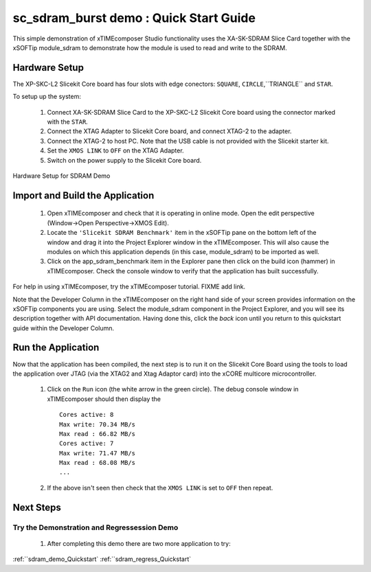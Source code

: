 .. _sdram_benchmark_Quickstart:

sc_sdram_burst demo : Quick Start Guide
---------------------------------------

This simple demonstration of xTIMEcomposer Studio functionality uses the XA-SK-SDRAM Slice Card together with the xSOFTip module_sdram to demonstrate how the module is used to read and write to the SDRAM.

Hardware Setup
++++++++++++++

The XP-SKC-L2 Slicekit Core board has four slots with edge conectors: ``SQUARE``, ``CIRCLE``,``TRIANGLE`` and ``STAR``. 

To setup up the system:

   #. Connect XA-SK-SDRAM Slice Card to the XP-SKC-L2 Slicekit Core board using the connector marked with the ``STAR``.
   #. Connect the XTAG Adapter to Slicekit Core board, and connect XTAG-2 to the adapter. 
   #. Connect the XTAG-2 to host PC. Note that the USB cable is not provided with the Slicekit starter kit.
   #. Set the ``XMOS LINK`` to ``OFF`` on the XTAG Adapter.
   #. Switch on the power supply to the Slicekit Core board.

.. figure:: images/hardware_setup.png
   :align: center

   Hardware Setup for SDRAM Demo
   
	
Import and Build the Application
++++++++++++++++++++++++++++++++

   #. Open xTIMEcomposer and check that it is operating in online mode. Open the edit perspective (Window->Open Perspective->XMOS Edit).
   #. Locate the ``'Slicekit SDRAM Benchmark'`` item in the xSOFTip pane on the bottom left of the window and drag it into the Project Explorer window in the xTIMEcomposer. This will also cause the modules on which this application depends (in this case, module_sdram) to be imported as well. 
   #. Click on the app_sdram_benchmark item in the Explorer pane then click on the build icon (hammer) in xTIMEcomposer. Check the console window to verify that the application has built successfully.

For help in using xTIMEcomposer, try the xTIMEcomposer tutorial. FIXME add link.

Note that the Developer Column in the xTIMEcomposer on the right hand side of your screen provides information on the xSOFTip components you are using. Select the module_sdram component in the Project Explorer, and you will see its description together with API documentation. Having done this, click the `back` icon until you return to this quickstart guide within the Developer Column.

Run the Application
+++++++++++++++++++

Now that the application has been compiled, the next step is to run it on the Slicekit Core Board using the tools to load the application over JTAG (via the XTAG2 and Xtag Adaptor card) into the xCORE multicore microcontroller.

   #. Click on the ``Run`` icon (the white arrow in the green circle). The debug console window in xTIMEcomposer should then display the ::

	Cores active: 8
	Max write: 70.34 MB/s
	Max read : 66.82 MB/s
	Cores active: 7
	Max write: 71.47 MB/s
	Max read : 68.08 MB/s
	...
   #. If the above isn't seen then check that the ``XMOS LINK`` is set to ``OFF`` then repeat.
    
Next Steps
++++++++++

Try the Demonstration and Regressession Demo
............................................

   #. After completing this demo there are two more application to try: 

:ref:``sdram_demo_Quickstart`
:ref:``sdram_regress_Quickstart`
   
